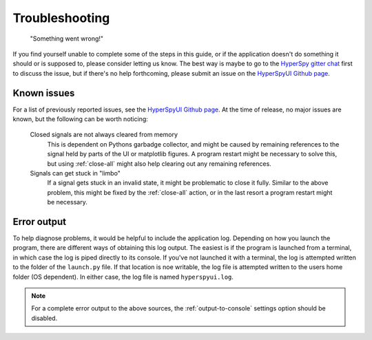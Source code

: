 
Troubleshooting
===============

    "Something went wrong!"

If you find yourself unable to complete some of the steps in this guide, or if
the application doesn't do something it should or is supposed to, please
consider letting us know. The best way is maybe to go to the `HyperSpy gitter
chat`_ first to discuss the issue, but if there's no help forthcoming, please
submit an issue on the `HyperSpyUI Github page`_.

.. _HyperSpy gitter chat: https://gitter.im/hyperspy/hyperspy
.. _HyperSpyUI Github page: https://github.com/hyperspy/hyperspyUI/issues


Known issues
-----------------

For a list of previously reported issues, see the `HyperSpyUI Github page`_.
At the time of release, no major issues are known, but the following can be
worth noticing:

    Closed signals are not always cleared from memory
        This is dependent on Pythons garbadge collector, and might be caused by
        remaining references to the signal held by parts of the UI or matplotlib
        figures. A program restart might be necessary to solve this, but using
        :ref:`close-all` might also help clearing out any remaining references.

    Signals can get stuck in "limbo"
        If a signal gets stuck in an invalid state, it might be problematic
        to close it fully. Similar to the above problem, this might be
        fixed by the :ref:`close-all` action, or in the last resort a program
        restart might be necessary.


.. _error-output:

Error output
-----------------

To help diagnose problems, it would be helpful to include the application
log. Depending on how you launch the program, there are different ways of
obtaining this log output. The easiest is if the program is launched from
a terminal, in which case the log is piped directly to its console. If
you've not launched it with a terminal, the log is attempted written to
the folder of the ``launch.py`` file. If that location is noe writable,
the log file is attempted written to the users home folder (OS dependent).
In either case, the log file is named ``hyperspyui.log``.

.. note::
    For a complete error output to the above sources, the
    :ref:`output-to-console` settings option should be disabled.

